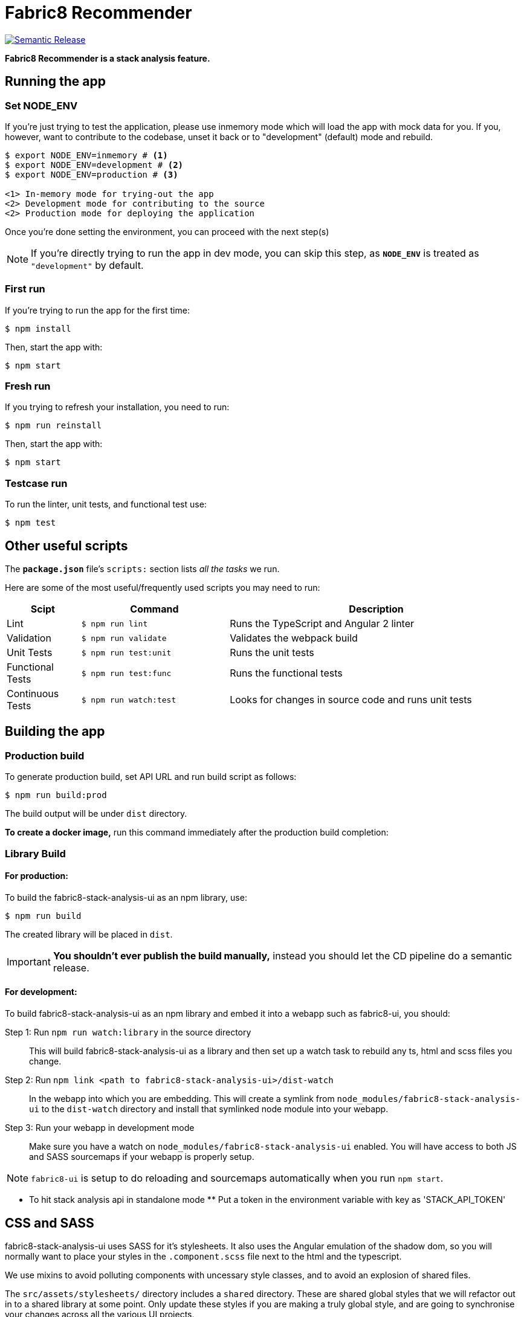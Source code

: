 = Fabric8 Recommender

image:https://img.shields.io/badge/%20%20%F0%9F%93%A6%F0%9F%9A%80-semantic%20release-b4d455.svg[Semantic Release, link="https://github.com/semantic-release/semantic-release"]

**Fabric8 Recommender is a stack analysis feature.**

== Running the app

=== Set NODE_ENV
If you're just trying to test the application, please use inmemory mode which
will load the app with mock data for you. If you, however, want to contribute
to the codebase, unset it back or to "development" (default) mode and rebuild.


[source,shell]
```
$ export NODE_ENV=inmemory # <1>
$ export NODE_ENV=development # <2>
$ export NODE_ENV=production # <3>

<1> In-memory mode for trying-out the app
<2> Development mode for contributing to the source
<2> Production mode for deploying the application
```

Once you're done setting the environment, you can proceed with the next step(s)

NOTE: If you're directly trying to run the app in dev mode, you can skip this
step, as *`NODE_ENV`* is treated as `"development"` by default.

=== First run

If you're trying to run the app for the first time:

 $ npm install

Then, start the app with:

 $ npm start

=== Fresh run

If you trying to refresh your installation, you need to run:

 $ npm run reinstall

Then, start the app with:

 $ npm start

=== Testcase run

To run the linter, unit tests, and functional test use:

 $ npm test

== Other useful scripts

The *`package.json`* file's `scripts:` section lists _all the tasks_ we run.

Here are some of the most useful/frequently used scripts you may need to run:

[cols="1,2,4", options="header"]
|===
|Scipt
|Command
|Description

|Lint
|`$ npm run lint`
|Runs the TypeScript and Angular 2 linter

|Validation
|`$ npm run validate`
|Validates the webpack build

|Unit Tests
|`$ npm run test:unit`
|Runs the unit tests

|Functional Tests
|`$ npm run test:func`
|Runs the functional tests

|Continuous Tests
|`$ npm run watch:test`
|Looks for changes in source code and runs unit tests
|===

== Building the app

=== Production build

To generate production build, set API URL and run build script as follows:

----
$ npm run build:prod
----

The build output will be under `dist` directory.

*To create a docker image,* run this command immediately after the production
build completion:

=== Library Build

==== For production:

To build the fabric8-stack-analysis-ui as an npm library, use:

----
$ npm run build
----

The created library will be placed in `dist`.

IMPORTANT: *You shouldn't ever publish the build manually,* instead you should
let the CD pipeline do a semantic release.

==== For development:

To build fabric8-stack-analysis-ui as an npm library and embed it into a webapp such as
fabric8-ui, you should:

Step 1: Run `npm run watch:library` in the source directory::
This will build fabric8-stack-analysis-ui as a library and then set up a watch task to
rebuild any ts, html and scss files you change.

Step 2: Run `npm link <path to fabric8-stack-analysis-ui>/dist-watch`::
In the webapp into which you are embedding. This will create a symlink from
`node_modules/fabric8-stack-analysis-ui` to the `dist-watch` directory and install that
symlinked node module into your webapp.

Step 3: Run your webapp in development mode::
Make sure you have a watch on `node_modules/fabric8-stack-analysis-ui` enabled. You will
have access to both JS and SASS sourcemaps if your webapp is properly setup.

NOTE: `fabric8-ui` is setup to do reloading and sourcemaps automatically when you
run `npm start`.

** To hit stack analysis api in standalone mode **
Put a token in the environment variable with key as 'STACK_API_TOKEN'

== CSS and SASS

fabric8-stack-analysis-ui uses SASS for it's stylesheets. It also uses the Angular emulation
of the shadow dom, so you will normally want to place your styles in the
`.component.scss` file next to the html and the typescript.


We use mixins to avoid polluting components with uncessary style classes, and to avoid
an explosion of shared files.

The `src/assets/stylesheets/` directory includes a `shared` directory. These are
shared global styles that we will refactor out in to a shared library at some point.
Only update these styles if you are making a truly global style, and are going to
synchronise your changes across all the various UI projects.
